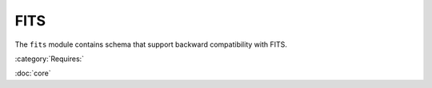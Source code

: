 .. _fits-schema:

FITS
====

The ``fits`` module contains schema that support backward
compatibility with FITS.

:category:`Requires:`

:doc:`core`

.. asdf-autoschemas::

   stsci.edu/asdf/fits/fits-1.0.0
